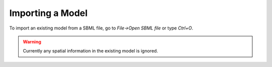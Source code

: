 Importing a Model
=================

To import an existing model from a SBML file, go to `File->Open SBML file` or type `Ctrl+O`.

.. warning::
	Currently any spatial information in the existing model is ignored.